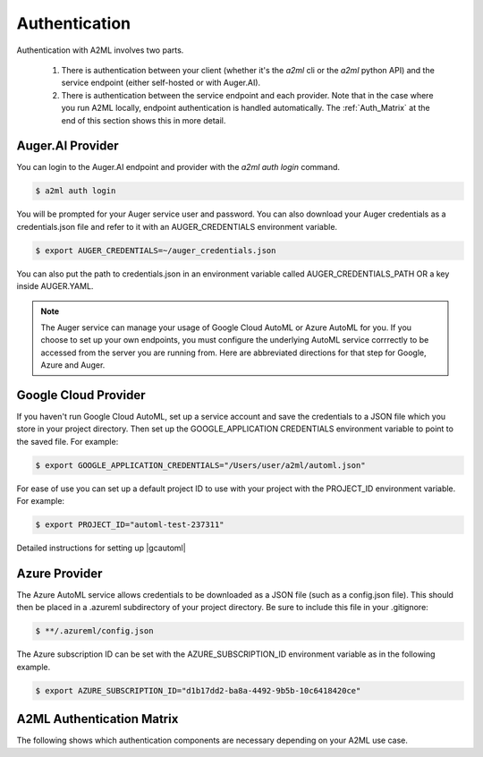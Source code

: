 **************
Authentication
**************

Authentication with A2ML involves two parts. 

 #. There is authentication between your client (whether it's the `a2ml` cli or the `a2ml` python API) and the service endpoint (either self-hosted or with Auger.AI). 
 #. There is authentication between the service endpoint and each provider. Note that in the case where you run A2ML locally, endpoint authentication is handled automatically. 
    The :ref:`Auth_Matrix` at the end of this section shows this in more detail.

Auger.AI Provider
----------------------------
You can login to the Auger.AI endpoint and provider with the `a2ml auth login` command.

.. code-block:: bash

  $ a2ml auth login

You will be prompted for your Auger service user and password. You can also download your Auger credentials as a credentials.json file and refer to it with an AUGER_CREDENTIALS environment variable.

.. code-block:: bash

  $ export AUGER_CREDENTIALS=~/auger_credentials.json

You can also put the path to credentials.json in an environment variable called AUGER_CREDENTIALS_PATH OR a key inside AUGER.YAML.  

.. note::

  The Auger service can manage your usage of Google Cloud AutoML or Azure AutoML for you. If you choose to set up your own endpoints, you must configure the underlying AutoML service corrrectly to be accessed from the server you are running from.  Here are abbreviated directions for that step for Google, Azure and Auger.

Google Cloud Provider
---------------------
If you haven't run Google Cloud AutoML, set up a service account and save the credentials to a JSON file which you store in your project directory.  Then set up the GOOGLE_APPLICATION CREDENTIALS environment variable to point to the saved file.  For example:

.. code-block:: bash

  $ export GOOGLE_APPLICATION_CREDENTIALS="/Users/user/a2ml/automl.json"


For ease of use you can set up a default project ID to use with your project with the PROJECT_ID environment variable. For example:  

.. code-block:: bash

  $ export PROJECT_ID="automl-test-237311"


Detailed instructions for setting up |gcautoml|

.. |gcautoml| raw:: html

   <a href="https://cloud.google.com/vision/automl/docs/before-you-begin" target="_blank">Google Cloud AutoML</a>

Azure Provider
--------------
The Azure AutoML service allows credentials to be downloaded as a JSON file (such as a config.json file).  This should then be placed in a .azureml subdirectory of your project directory.  Be sure to include this file in your .gitignore:

.. code-block:: bash

  $ **/.azureml/config.json

The Azure subscription ID can be set with the AZURE_SUBSCRIPTION_ID environment variable as in the following example.

.. code-block:: bash

  $ export AZURE_SUBSCRIPTION_ID="d1b17dd2-ba8a-4492-9b5b-10c6418420ce"


.. _Auth_Matrix:

A2ML Authentication Matrix
-------------------------------
The following shows which authentication components are necessary depending on your A2ML use case.

.. csv-table:: Authentication Matrix
   :file: authentication_matrix.csv